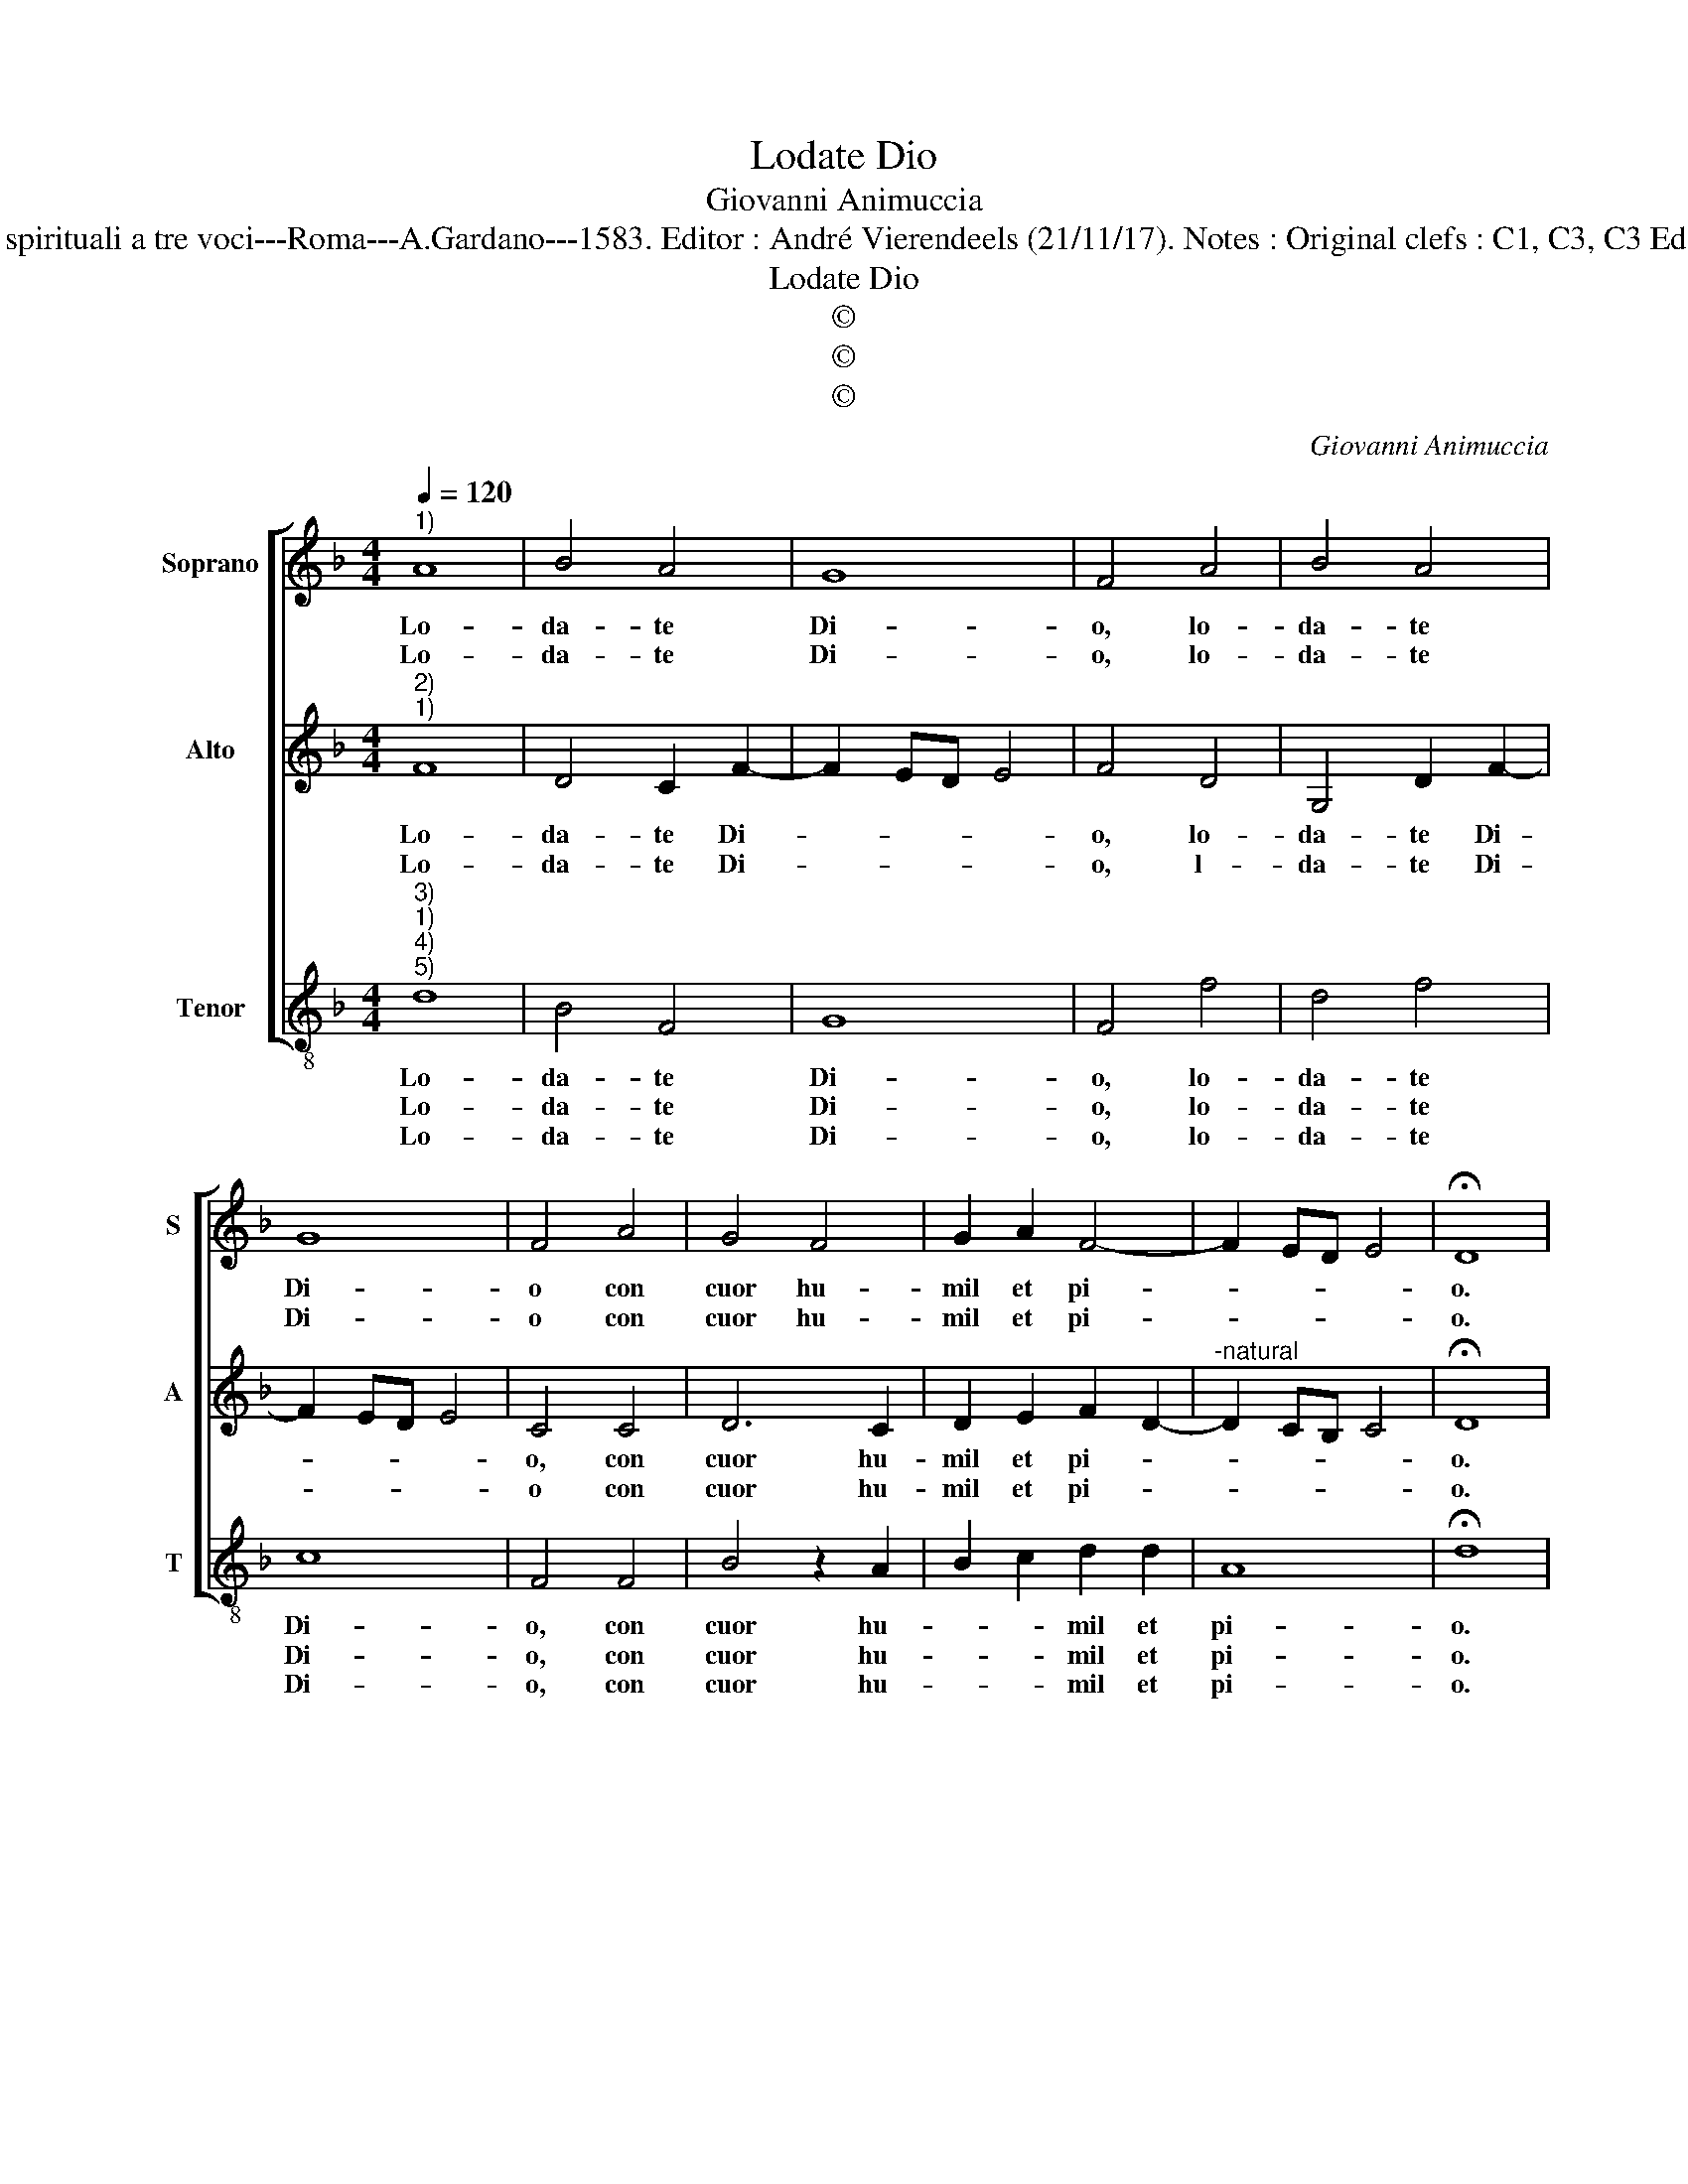 X:1
T:Lodate Dio
T:Giovanni Animuccia
T:Source : Primo libro delle Laude spirituali a tre voci---Roma---A.Gardano---1583. Editor : André Vierendeels (21/11/17). Notes : Original clefs : C1, C3, C3 Editorial accidentals above the staff 
T:Lodate Dio
T:©
T:©
T:©
C:Giovanni Animuccia
Z:©
%%score [ 1 2 3 ]
L:1/8
Q:1/4=120
M:4/4
K:F
V:1 treble nm="Soprano" snm="S"
V:2 treble nm="Alto" snm="A"
V:3 treble-8 nm="Tenor" snm="T"
V:1
"^1)" A8 | B4 A4 | G8 | F4 A4 | B4 A4 | G8 | F4 A4 | G4 F4 | G2 A2 F4- | F2 ED E4 | !fermata!D8 | %11
w: Lo-|da- te|Di-|o, lo-|da- te|Di-|o con|cuor hu-|mil et pi-||o.|
w: Lo-|da- te|Di-|o, lo-|da- te|Di-|o con|cuor hu-|mil et pi-||o.|
 z4 A4 | A3 A A2 B2 | A3 G/F/ G4 | A2 A2 F3 E | F2 G2 E4 | D8 | z4 A4 | A3 A A2 B2 | %19
w: Su|a- ni- me leggia-||dre ve- sti- te-|vi d'a- mo-|re,|ren-|det' al som- mo|
w: gli'è|quel som- mo be-||ne, v'ha tut- ti|cre- * a-|ti,|tra-|ti de mor- tal|
"^#" A3 G/F/ G4 | A4 A4 | F3 E F2 G2 | E8 | D8 | z4 A4- | A2 A2 c4 | G2 A2 B4 | A4 A4 | %28
w: pa- * * *|dre lau-|de glo- ria'et ho-|no-|re,|rin-|* gra- tia|t'il si- gno-|re, con|
w: pe- * * *|ne con|sua mor- te sal-|va-|ti,|al|_ Ciel se-|te chia- ma-|ti, da|
 G3 G G2 F2 | G8 | F4 A4 | G6 F2 | G4 A4 | D2 E2 F2 D2 | E8 | D8 |] %36
w: o- gni buon de-|si-|o, con|o- gni|buon de-|si- * * *||o.|
w: Gie- su dol- c'e|pi-|o, da|Gie- su|dol- c'e|pi- * * *||o.|
V:2
"^2)""^1)" F8 | D4 C2 F2- | F2 ED E4 | F4 D4 | G,4 D2 F2- | F2 ED E4 | C4 C4 | D6 C2 | %8
w: Lo-|da- te Di-||o, lo-|da- te Di-||o, con|cuor hu-|
w: Lo-|da- te Di-||o, l-|da- te Di-||o con|cuor hu-|
 D2 E2 F2 D2- |"^-natural" D2 CB, C4 | !fermata!D8 | z4 F4 | F3 F F2 F2 | DE F4 E2 | F2 C2 D3 C | %15
w: mil et pi- *||o.|Su|a- ni- me leg-|gia- * * *|dre ve- sti- te-|
w: mil et pi- *||o.|Gu-|sta- te'i suo- ni'e|con- * * *|ti, che so- no'in|
 B,2 D2 ^C4 | D8 | z4 F4 | F3 F F2 F2 | DE F4 E2 | F4 C4 | D3 C B,2 D2- |"^-natural" D2 CB, C4 | %23
w: vi d'a- mo-|re,|ren-|det' al som- mo|pa- * * *|dre lau-|de glo- ria'et ho-|* * * no-|
w: Pa- ra- di-|so,|Hor-|su gen- ti- li'a-|man- * * *|ti, te-|ne- te l'oc- chio|_ _ _ fi-|
 D8 | z4 F4- | F2 F2 E4 | E2 F2 D2 E2 | F4 F4 | E3 D E2 F2- | F2 ED E4 | F4 F4 | E6 C2 | D4 E4 | %33
w: re,|rin-|* gra- tia|t'il si- gno- *|re, con|o- gni buon de-|* * * si-|o, con|o- gni|buon de|
w: so,|mi-|* ra- te'il|dol- ce vi- *|so di|Gie- su no- stro|_ _ _ Di-|o, di|Gie- su|no- stro|
 F2 E2 D4- |"^-natural" D2 CB, C4 | D8 |] %36
w: si- * *||o.|
w: Di- * *||o.|
V:3
"^3)""^1)""^4)""^5)" d8 | B4 F4 | G8 | F4 f4 | d4 f4 | c8 | F4 F4 | B4 z2 A2 | B2 c2 d2 d2 | A8 | %10
w: Lo-|da- te|Di-|o, lo-|da- te|Di-|o, con|cuor hu-|* * mil et|pi-|
w: Lo-|da- te|Di-|o, lo-|da- te|Di-|o, con|cuor hu-|* * mil et|pi-|
w: Lo-|da- te|Di-|o, lo-|da- te|Di-|o, con|cuor hu-|* * mil et|pi-|
 !fermata!d8 | z4 d4 | d3 d d2 d2 | f4 c4 | z2 F2 B3 c | d2 G2 A4 | d8 | z4 d4 | d3 d d2 d2 | %19
w: o.|Su|a- ni- me leg-|gia- dre|ve- sti- te-|vi d'a- mo-|re,|ren-|det' al som- mo|
w: o.|De-|si- de- ra- te|pre- sto|an- dar con|lui al Cie-|lo,|non|vi pa- ia mo-|
w: o.|a-|mor ar- deen- te-|men- te|si bel- lo'e|buo- no Spo-|so,|cer-|ca- te con la-|
 f4 c4 | z4 F4 | B3 c d2 G2 | A8 | d8 | z4 d4- | d2 d2 A4 | c2 F2 G4 | F4 F4 | c3 B c2 d2 | c8 | %30
w: pa- dre|lau-|de glo- ria'et ho-|no-|re,|rin-|* gra- tia|t'il si- gno-|re, con|o- gni buon de-|si-|
w: le- sto,|la-|sciar il mor- tal|ve-|lo,|fu-|* gi- te|con gran ze-|lo, o-|gni di- let- to|ri-|
w: men- te,|il|suo dol- ce ri-|po-|so.|As-|* tol- t'il|par- lar mi-|o, As-|tol- t'il par- lar|mi-|
 F4 F4 | c6 A2 | B4 c4 | B8 | A8 | d8 |] %36
w: o, con|o- gni|buon de-|si-||o.|
w: o, o-|gni di-|let- to|ri-||o.|
w: o, As-|tol- t'il|par- lar|mi-||o.|

